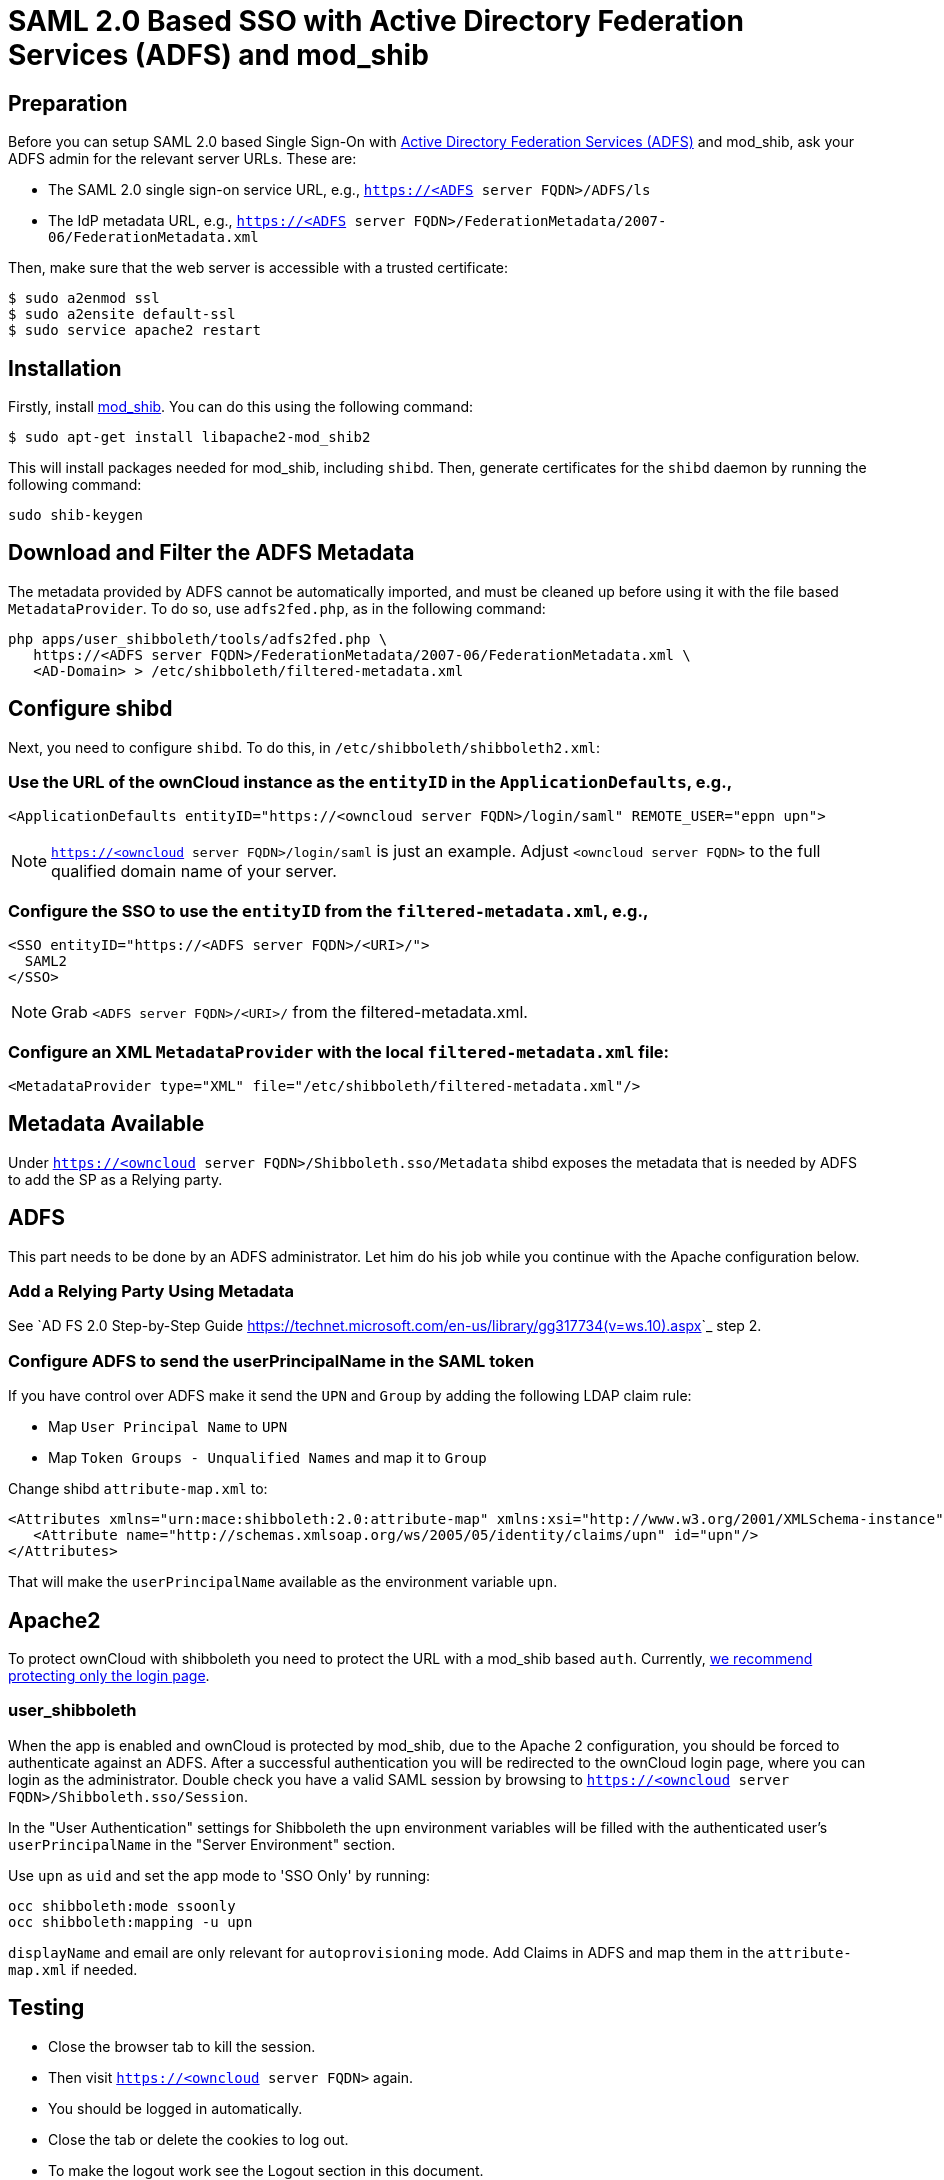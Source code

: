 = SAML 2.0 Based SSO with Active Directory Federation Services (ADFS) and mod_shib

== Preparation

Before you can setup SAML 2.0 based Single Sign-On with link:https://msdn.microsoft.com/en-us/library/bb897402.aspx[Active Directory Federation Services (ADFS)] and mod_shib, ask your ADFS admin for the relevant server URLs.
These are:

- The SAML 2.0 single sign-on service URL, e.g., `https://<ADFS server FQDN>/ADFS/ls`
- The IdP metadata URL, e.g., `https://<ADFS server FQDN>/FederationMetadata/2007-06/FederationMetadata.xml`

Then, make sure that the web server is accessible with a trusted certificate:

[source,console]
....
$ sudo a2enmod ssl
$ sudo a2ensite default-ssl
$ sudo service apache2 restart
....

== Installation

Firstly, install link:https://packages.ubuntu.com/search?keywords=libapache2-mod-shib[mod_shib].
You can do this using the following command:

[source,console]
....
$ sudo apt-get install libapache2-mod_shib2
....

This will install packages needed for mod_shib, including `shibd`.
Then, generate certificates for the `shibd` daemon by running the following command:

[source,console]
....
sudo shib-keygen
....

== Download and Filter the ADFS Metadata

The metadata provided by ADFS cannot be automatically imported, and must be cleaned up before using it with the file based `MetadataProvider`.
To do so, use `adfs2fed.php`, as in the following command:

[source,console]
....
php apps/user_shibboleth/tools/adfs2fed.php \
   https://<ADFS server FQDN>/FederationMetadata/2007-06/FederationMetadata.xml \
   <AD-Domain> > /etc/shibboleth/filtered-metadata.xml
....

== Configure shibd

Next, you need to configure `shibd`.
To do this, in `/etc/shibboleth/shibboleth2.xml`:

=== Use the URL of the ownCloud instance as the `entityID` in the `ApplicationDefaults`, e.g.,

[source,console]
....
<ApplicationDefaults entityID="https://<owncloud server FQDN>/login/saml" REMOTE_USER="eppn upn">
....

[NOTE]
====
`https://<owncloud server FQDN>/login/saml` is just an example.
Adjust `<owncloud server FQDN>` to the full qualified domain name of your server.
====

=== Configure the SSO to use the `entityID` from the `filtered-metadata.xml`, e.g.,

[source,xml]
....
<SSO entityID="https://<ADFS server FQDN>/<URI>/">
  SAML2
</SSO>
....

[NOTE]
====
Grab `<ADFS server FQDN>/<URI>/` from the filtered-metadata.xml.
====

=== Configure an XML `MetadataProvider` with the local `filtered-metadata.xml` file:

[source,sml]
....
<MetadataProvider type="XML" file="/etc/shibboleth/filtered-metadata.xml"/>
....

== Metadata Available

Under `https://<owncloud server FQDN>/Shibboleth.sso/Metadata` shibd exposes the metadata that is needed by ADFS to add the SP as a Relying party.

ADFS
----

This part needs to be done by an ADFS administrator.
Let him do his job while you continue with the Apache configuration below.

=== Add a Relying Party Using Metadata

See `AD FS 2.0 Step-by-Step Guide <https://technet.microsoft.com/en-us/library/gg317734(v=ws.10).aspx>`_ step 2.

=== Configure ADFS to send the userPrincipalName in the SAML token

If you have control over ADFS make it send the `UPN` and `Group` by adding the following LDAP claim rule:

- Map `User Principal Name` to `UPN`
- Map `Token Groups - Unqualified Names` and map it to `Group`

Change shibd `attribute-map.xml` to:

[source,xml]
....
<Attributes xmlns="urn:mace:shibboleth:2.0:attribute-map" xmlns:xsi="http://www.w3.org/2001/XMLSchema-instance">
   <Attribute name="http://schemas.xmlsoap.org/ws/2005/05/identity/claims/upn" id="upn"/>
</Attributes>
....

That will make the `userPrincipalName` available as the environment variable `upn`.

== Apache2

To protect ownCloud with shibboleth you need to protect the URL with a mod_shib based `auth`.
Currently, link:https://doc.owncloud.org/server/10.0/admin_manual/enterprise/user_management/user_auth_shibboleth.html#the-apache-shibboleth-module[we recommend protecting only the login page].

=== user_shibboleth

When the app is enabled and ownCloud is protected by mod_shib, due to the Apache 2 configuration, you should be forced to authenticate against an ADFS.
After a successful authentication you will be redirected to the ownCloud login page, where you can login as the administrator.
Double check you have a valid SAML session by browsing to `https://<owncloud server FQDN>/Shibboleth.sso/Session`.

In the "User Authentication" settings for Shibboleth the `upn` environment variables will be filled with the authenticated user’s `userPrincipalName` in the "Server Environment" section.

Use `upn` as `uid` and set the app mode to 'SSO Only' by running:

[source,console]
....
occ shibboleth:mode ssoonly
occ shibboleth:mapping -u upn
....

`displayName` and email are only relevant for `autoprovisioning` mode.
Add Claims in ADFS and map them in the `attribute-map.xml` if needed.

== Testing

- Close the browser tab to kill the session.
- Then visit `https://<owncloud server FQDN>` again.
- You should be logged in automatically.
- Close the tab or delete the cookies to log out.
- To make the logout work see the Logout section in this document.

== Configuring  SSO

- On the ADFS Server:

  - Add "Windows Authentication" to the "Service" -> "Authentication Methods" for "Intranet"
  - Run the following Powershell script for Firefox:

[source,console]
....
# Save the list of currently supported browser user-agents to a variable
$browsers=Get-ADFSProperties | Select -ExpandProperty WIASupportedUseragents

# Add Mozilla/5.0 user-agent to the list
$browsers+="Mozilla/5.0"

# Apply the new list
Set-ADFSProperties -WIASupportedUseragents $browsers

# Turn off Extended Protection
#Set-ADFSProperties –ExtendedProtectionTokenCheck None

# Restart the AD FS service
Restart-Service ADFSsrv
....

- On the Windows client:

  - For Internet Explorer, Edge, and Chrome

    - In the "Internet Settings" -> "Security" -> "Local Intranet"
    - Click on "Sites"
    - Click on "Advanced"
    - Add your ADFS machine with `https://<ADFS server FQDN>/` and click OK.
    - Click on "customize level"
    - Find "User Authentication"
    - Check "Automatic login only for Intranet zone"

  - For Firefox

    - Open "about:config"
    - Accept the warning
    - Search for `network.negotiate-auth.trusted-uris` and set it to the FQDN of your ADFS server
    - Search for `network.automatic-ntlm-auth.trusted-uris` and set it to the FQDN of your ADFS server

Now if you logged into the domain and open your ownCloud server in the browser of your choice you should get directly to your ownCloud files without a login.

== Debugging

In `/etc/shibboleth/shibd.logger`, set the overall behavior to debug:

[source,ini]
....
# set overall behavior
log4j.rootCategory=DEBUG, shibd_log, warn_log
[...]
....

After a restart `/var/log/shibbloeth/shibd.log` will show the parsed SAML requests and also which claims / attributes were found and mapped, or why not.

== Browsers

-  For Chrome there is a link:https://chrome.google.com/webstore/detail/saml-chrome-panel/paijfdbeoenhembfhkhllainmocckace[SAML Chrome Panel] that allows checking the SAML messages in the developer tools reachable via F12.
-  For Firefox there is link:https://addons.mozilla.org/de/firefox/addon/saml-tracer/[SAML tracer]
-  In the Network tab of the developer extension make sure that "preserve logs" is enabled in order to see the redirects without wiping the existing network requests

== Logout

In SAML scenarios the session is held on the SP as well as the IdP.
Killing the SP session will redirect you to the IdP where you are still logged in, causing another redirect that creates a new SP session, making logout impossible.
Killing only the IdP session will allow you to use the SP session until it expires.

There are multiple ways to deal with this:

1. By default ownCloud shows a popup telling the user to close the browser tab. That kills the SP session. If the whole browser is closed the IdP may still use a Kerberos-based authentication to provide SSO in effect making logout impossible.
2. Hide the logout action in the personal menu via CSS. This forces users to log out at the IdP.

== OAuth2

In upcoming versions the clients will use OAuth2 to obtain a device specific token to prevent session expiry, making the old `/oc-shib/remote.php/nonshib-webdav` obsolete

== Further Reading

- link:https://technet.microsoft.com/en-us/library/gg317734%28v=ws.10%29.aspx[ADFS 2.0 Step-by-Step Guide: Federation with Shibboleth 2 and the InCommon Federation]
- link:https://social.technet.microsoft.com/wiki/contents/articles/1439.ad-fs-how-to-invoke-a-ws-federation-sign-out.aspx[ADFS: How to Invoke a WS-Federation Sign-Out]
- link:https://blog.kloud.com.au/2014/10/29/shibboleth-service-provider-integration-with-adfs/[Shibboleth Service Provider Integration with ADFS]
- link:https://github.com/rohe/pysfemma/blob/master/tools/adfs2fed.py[adfs2fed Python Script]
- link:https://technet.microsoft.com/de-de/library/gg317734(v=ws.10).aspx#BKMK_EditClaimRulesforRelyingPartyTrust[AD FS 2.0 Step-by-Step Guide: Federation with Shibboleth 2 and the InCommon Federation]
- link:https://wiki.shibboleth.net/confluence/display/SHIB2/NativeSPApplication#NativeSPApplication-BasicConfiguration(Version2.4andAbove)[Shibboleth Basic Configuration (Version 2.4 and Above)]
- link:https://wiki.shibboleth.net/confluence/display/SHIB2/NativeSPMetadataProvider#NativeSPMetadataProvider-XMLMetadataProvider[Shibboleth XML MetadataProvider]
- link:https://wiki.shibboleth.net/confluence/display/SHIB2/NativeSPServiceSSO[Shibboleth NativeSPServiceSSO]

